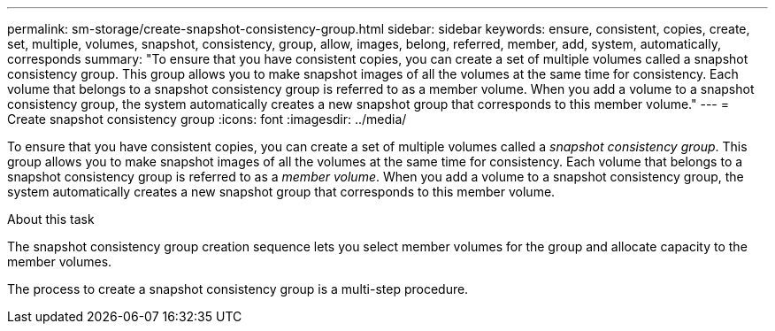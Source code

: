 ---
permalink: sm-storage/create-snapshot-consistency-group.html
sidebar: sidebar
keywords: ensure, consistent, copies, create, set, multiple, volumes, snapshot, consistency, group, allow, images, belong, referred, member, add, system, automatically, corresponds
summary: "To ensure that you have consistent copies, you can create a set of multiple volumes called a snapshot consistency group. This group allows you to make snapshot images of all the volumes at the same time for consistency. Each volume that belongs to a snapshot consistency group is referred to as a member volume. When you add a volume to a snapshot consistency group, the system automatically creates a new snapshot group that corresponds to this member volume."
---
= Create snapshot consistency group
:icons: font
:imagesdir: ../media/

[.lead]
To ensure that you have consistent copies, you can create a set of multiple volumes called a _snapshot consistency group_. This group allows you to make snapshot images of all the volumes at the same time for consistency. Each volume that belongs to a snapshot consistency group is referred to as a _member volume_. When you add a volume to a snapshot consistency group, the system automatically creates a new snapshot group that corresponds to this member volume.

.About this task

The snapshot consistency group creation sequence lets you select member volumes for the group and allocate capacity to the member volumes.

The process to create a snapshot consistency group is a multi-step procedure.
